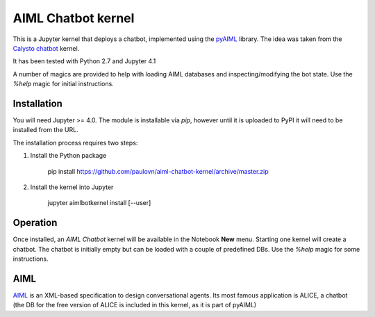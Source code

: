 AIML Chatbot kernel
===================

This is a Jupyter kernel that deploys a chatbot, implemented using the 
`pyAIML`_ library. The idea was taken from the `Calysto chatbot`_ kernel.

It has been tested with Python 2.7 and Jupyter 4.1

A number of magics are provided to help with loading AIML databases and 
inspecting/modifying the bot state. Use the `%help` magic for initial 
instructions.


Installation
------------

You will need Jupyter >= 4.0. The module is installable via `pip`, however
until it is uploaded to PyPI it will need to be installed from the URL.

The installation process requires two steps:

1. Install the Python package

     pip install https://github.com/paulovn/aiml-chatbot-kernel/archive/master.zip

2. Install the kernel into Jupyter

     jupyter aimlbotkernel install [--user]


Operation
---------

Once installed, an *AIML Chatbot* kernel will be available in the Notebook
**New** menu. Starting one kernel will create a chatbot. The chatbot is
initially empty but can be loaded with a couple of predefined DBs. Use the
`%help` magic for some instructions.


AIML
----

`AIML`_ is an XML-based specification to design conversational agents. Its 
most famous application is ALICE, a chatbot (the DB for the free version of 
ALICE is included in this kernel, as it is part of pyAIML)


.. _pyAIML: https://github.com/creatorrr/pyAIML
.. _Calysto chatbot: https://github.com/Calysto/calysto_chatbot
.. _AIML: http://www.alicebot.org/aiml.html


